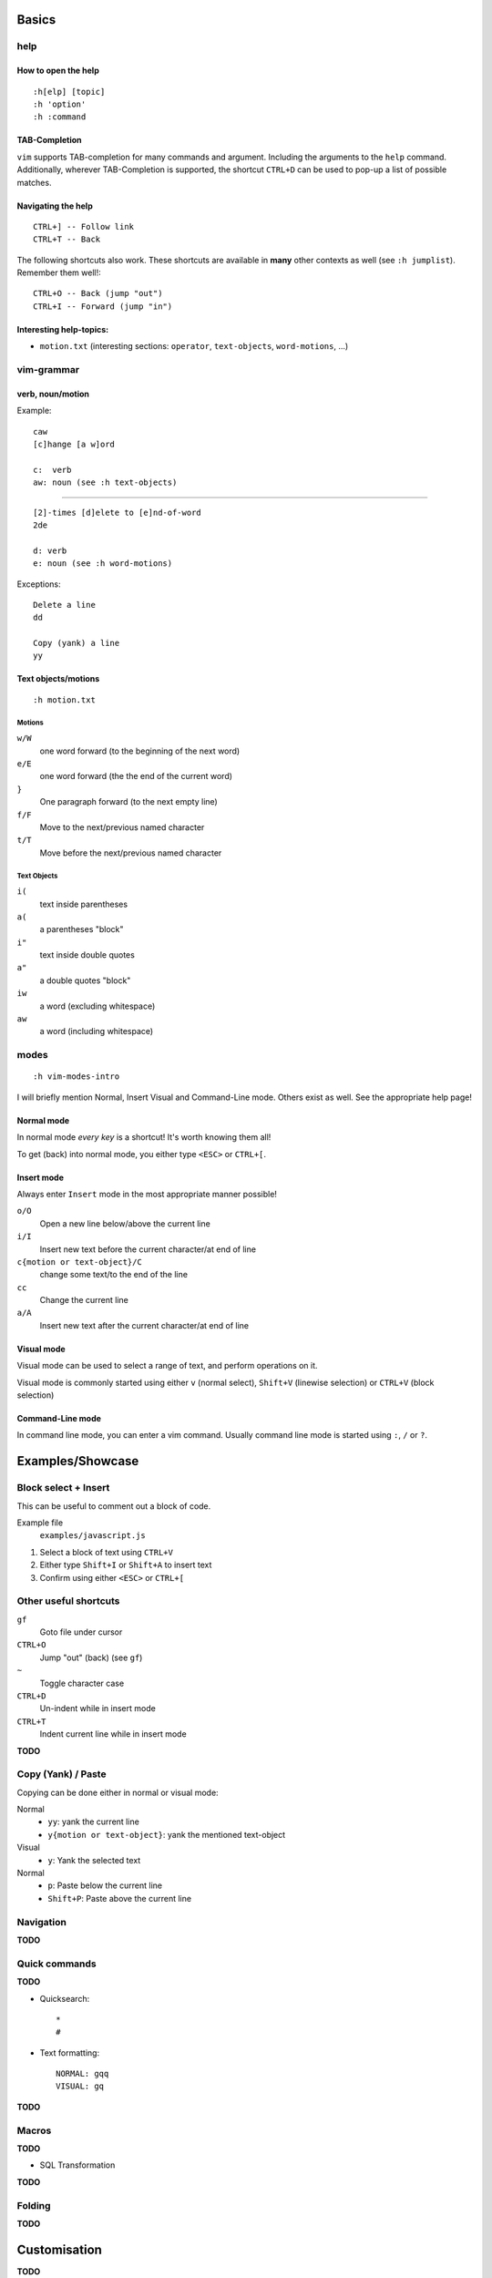Basics
======

help
----

How to open the help
~~~~~~~~~~~~~~~~~~~~

::

    :h[elp] [topic]
    :h 'option'
    :h :command

TAB-Completion
~~~~~~~~~~~~~~

``vim`` supports TAB-completion for many commands and argument. Including the
arguments to the ``help`` command. Additionally, wherever TAB-Completion is
supported, the shortcut ``CTRL+D`` can be used to pop-up a list of possible
matches.

Navigating the help
~~~~~~~~~~~~~~~~~~~

::

    CTRL+] -- Follow link
    CTRL+T -- Back

The following shortcuts also work. These shortcuts are available in **many**
other contexts as well (see ``:h jumplist``). Remember them well!::

    CTRL+O -- Back (jump "out")
    CTRL+I -- Forward (jump "in")

Interesting help-topics:
~~~~~~~~~~~~~~~~~~~~~~~~

* ``motion.txt`` (interesting sections: ``operator``, ``text-objects``,
  ``word-motions``, ...)

vim-grammar
-----------

verb, noun/motion
~~~~~~~~~~~~~~~~~

Example::

    caw
    [c]hange [a w]ord

    c:  verb
    aw: noun (see :h text-objects)

--------------------------------------------

::

    [2]-times [d]elete to [e]nd-of-word
    2de

    d: verb
    e: noun (see :h word-motions)

Exceptions::

    Delete a line
    dd

    Copy (yank) a line
    yy

Text objects/motions
~~~~~~~~~~~~~~~~~~~~

::

    :h motion.txt

Motions
^^^^^^^

``w/W``
    one word forward (to the beginning of the next word)

``e/E``
    one word forward (the the end of the current word)

``}``
    One paragraph forward (to the next empty line)

``f/F``
    Move to the next/previous named character

``t/T``
    Move before the next/previous named character

Text Objects
^^^^^^^^^^^^

``i(``
    text inside parentheses

``a(``
    a parentheses "block"

``i"``
    text inside double quotes

``a"``
    a double quotes "block"

``iw``
    a word (excluding whitespace)

``aw``
    a word (including whitespace)

modes
-----

::

    :h vim-modes-intro

I will briefly mention Normal, Insert Visual and Command-Line mode. Others
exist as well. See the appropriate help page!

Normal mode
~~~~~~~~~~~

In normal mode *every key* is a shortcut! It's worth knowing them all!

To get (back) into normal mode, you either type ``<ESC>`` or ``CTRL+[``.

Insert mode
~~~~~~~~~~~

Always enter ``Insert`` mode in the most appropriate manner possible!

``o/O``
    Open a new line below/above the current line

``i/I``
    Insert new text before the current character/at end of line

``c{motion or text-object}/C``
    change some text/to the end of the line

``cc``
    Change the current line

``a/A``
    Insert new text after the current character/at end of line

Visual mode
~~~~~~~~~~~

Visual mode can be used to select a range of text, and perform operations on it.

Visual mode is commonly started using either ``v`` (normal select), ``Shift+V``
(linewise selection)  or ``CTRL+V`` (block selection)

Command-Line mode
~~~~~~~~~~~~~~~~~

In command line mode, you can enter a vim command. Usually command line mode is
started using ``:``, ``/`` or ``?``.

Examples/Showcase
=================

Block select + Insert
---------------------

This can be useful to comment out a block of code.

Example file
    ``examples/javascript.js``

1. Select a block of text using ``CTRL+V``
2. Either type ``Shift+I`` or ``Shift+A`` to insert text
3. Confirm using either ``<ESC>`` or ``CTRL+[``

Other useful shortcuts
----------------------

``gf``
    Goto file under cursor

``CTRL+O``
    Jump "out" (back) (see ``gf``)

``~``
    Toggle character case

``CTRL+D``
    Un-indent while in insert mode

``CTRL+T``
    Indent current line while in insert mode

**TODO**

Copy (Yank) / Paste
-------------------

Copying can be done either in normal or visual mode:

Normal
    * ``yy``: yank the current line
    * ``y{motion or text-object}``: yank the mentioned text-object

Visual
    * ``y``: Yank the selected text

Normal
    * ``p``: Paste below the current line
    * ``Shift+P``: Paste above the current line

Navigation
----------


**TODO**

Quick commands
--------------

**TODO**

* Quicksearch::

    *
    #

* Text formatting::

    NORMAL: gqq
    VISUAL: gq

**TODO**

Macros
------

**TODO**

* SQL Transformation

**TODO**

Folding
-------

**TODO**


Customisation
=============

**TODO**

Mappings
--------

**TODO**

::

    [vni][nore]map

**TODO**

* Bubbling::

    vnoremap <C-Up> xkP`[V`]
    vnoremap <C-Down> xp`[V`]

**TODO**

Syntax Highlighting
-------------------

**TODO**

Minimal Config
--------------

Source: http://www.reddit.com/r/vim/comments/s1nwu/a_few_questions_pertaining_to_my_vimrc/c4afu8e

::

    set nocompatible                " Disable Vi compatability
    filetype plugin indent on       " Enable filetype-specific options
    set backspace=indent,eol,start  " allow backspacing over everything in insert mode
    set showcmd                     " display commands as you type them
    nmap Y y$                       " Y defaults to doing yy due to Vi compatability, but this makes it consistent with D and C

Plugins
-------

**TODO**

Final Words
===========

**TODO**

vimtutor
--------

**TODO**

buffers, windows, splits and tabs
---------------------------------

**TODO**

cheat sheets
------------

* ``:viusage``
* http://michaelgoerz.net/refcards/vimqrc.pdf
* http://www.viemu.com/a_vi_vim_graphical_cheat_sheet_tutorial.html
* http://michael.peopleofhonoronly.com/vim/
* http://naleid.com/blog/2010/10/04/vim-movement-shortcuts-wallpaper/


